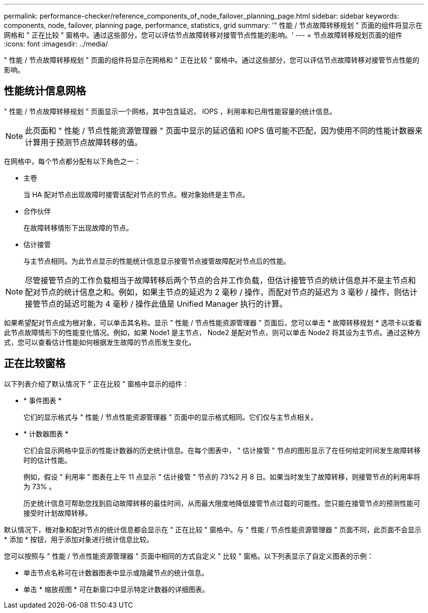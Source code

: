 ---
permalink: performance-checker/reference_components_of_node_failover_planning_page.html 
sidebar: sidebar 
keywords: components, node, failover, planning page, performance, statistics, grid 
summary: '" 性能 / 节点故障转移规划 " 页面的组件将显示在网格和 " 正在比较 " 窗格中。通过这些部分，您可以评估节点故障转移对接管节点性能的影响。' 
---
= 节点故障转移规划页面的组件
:icons: font
:imagesdir: ../media/


[role="lead"]
" 性能 / 节点故障转移规划 " 页面的组件将显示在网格和 " 正在比较 " 窗格中。通过这些部分，您可以评估节点故障转移对接管节点性能的影响。



== 性能统计信息网格

" 性能 / 节点故障转移规划 " 页面显示一个网格，其中包含延迟， IOPS ，利用率和已用性能容量的统计信息。

[NOTE]
====
此页面和 " 性能 / 节点性能资源管理器 " 页面中显示的延迟值和 IOPS 值可能不匹配，因为使用不同的性能计数器来计算用于预测节点故障转移的值。

====
在网格中，每个节点都分配有以下角色之一：

* 主卷
+
当 HA 配对节点出现故障时接管该配对节点的节点。根对象始终是主节点。

* 合作伙伴
+
在故障转移情形下出现故障的节点。

* 估计接管
+
与主节点相同。为此节点显示的性能统计信息显示接管节点接管故障配对节点后的性能。



[NOTE]
====
尽管接管节点的工作负载相当于故障转移后两个节点的合并工作负载，但估计接管节点的统计信息并不是主节点和配对节点的统计信息之和。例如，如果主节点的延迟为 2 毫秒 / 操作，而配对节点的延迟为 3 毫秒 / 操作，则估计接管节点的延迟可能为 4 毫秒 / 操作此值是 Unified Manager 执行的计算。

====
如果希望配对节点成为根对象，可以单击其名称。显示 " 性能 / 节点性能资源管理器 " 页面后，您可以单击 * 故障转移规划 * 选项卡以查看此节点故障情形下的性能变化情况。例如，如果 Node1 是主节点， Node2 是配对节点，则可以单击 Node2 将其设为主节点。通过这种方式，您可以查看估计性能如何根据发生故障的节点而发生变化。



== 正在比较窗格

以下列表介绍了默认情况下 " 正在比较 " 窗格中显示的组件：

* * 事件图表 *
+
它们的显示格式与 " 性能 / 节点性能资源管理器 " 页面中的显示格式相同。它们仅与主节点相关。

* * 计数器图表 *
+
它们会显示网格中显示的性能计数器的历史统计信息。在每个图表中， " 估计接管 " 节点的图形显示了在任何给定时间发生故障转移时的估计性能。

+
例如，假设 " 利用率 " 图表在上午 11 点显示 " 估计接管 " 节点的 73%2 月 8 日。如果当时发生了故障转移，则接管节点的利用率将为 73% 。

+
历史统计信息可帮助您找到启动故障转移的最佳时间，从而最大限度地降低接管节点过载的可能性。您只能在接管节点的预测性能可接受时计划故障转移。



默认情况下，根对象和配对节点的统计信息都会显示在 " 正在比较 " 窗格中。与 " 性能 / 节点性能资源管理器 " 页面不同，此页面不会显示 * 添加 * 按钮，用于添加对象进行统计信息比较。

您可以按照与 " 性能 / 节点性能资源管理器 " 页面中相同的方式自定义 " 比较 " 窗格。以下列表显示了自定义图表的示例：

* 单击节点名称可在计数器图表中显示或隐藏节点的统计信息。
* 单击 * 缩放视图 * 可在新窗口中显示特定计数器的详细图表。

